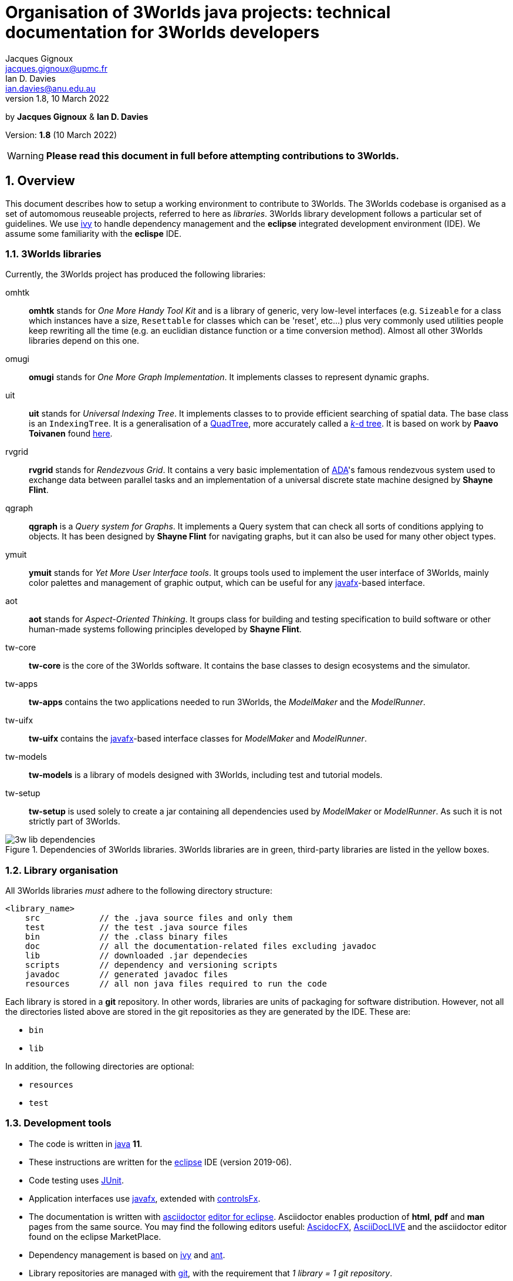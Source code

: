 = Organisation of 3Worlds java projects: technical documentation for 3Worlds developers
Jacques Gignoux <jacques.gignoux@upmc.fr>; Ian D. Davies <ian.davies@anu.edu.au>
//v1.0, 15 October 2018:
//v1.1, 5 November 2018:
//v1.2, 26 November 2018:
//v1.3, 17 December 2018:
//v1.4, 19 September 2019:
//v1.5, 18 August 2020:
//v1.6, 15 April 2021:
//v1.7, 17 May 2021:
v1.8, 10 March 2022:

:sectnums:
:toc: left

by *{author}* & *{author_2}*

Version: *{revnumber}* ({revdate})

WARNING: *Please read this document in full before attempting contributions to 3Worlds.*

== Overview

//The code needed to run 3Worlds is organised in autonomous pieces of software that could be re-used as _libraries_ by others. It also relies on 3^rd^ party libraries developed by others and following their own path of development. To manage these dependencies reliably, we use http://ant.apache.org/ivy[ivy].

This document describes how to setup a working environment to contribute to 3Worlds. The 3Worlds codebase is organised as a set of automomous reuseable projects, referred to here as _libraries_. 3Worlds library development follows a particular set of guidelines. We use http://ant.apache.org/ivy[ivy] to handle dependency management and the *eclipse* integrated development environment (IDE). We assume some familiarity with the  *eclispe* IDE.

=== 3Worlds libraries

Currently, the 3Worlds project has produced the following libraries:

omhtk:: *omhtk* stands for _One More Handy Tool Kit_ and is a library of generic, very low-level interfaces (e.g. `Sizeable` for a class which instances have a size, `Resettable` for classes which can be 'reset', etc...) plus very commonly used utilities people keep rewriting all the time (e.g. an euclidian distance function or a time conversion method). Almost all other 3Worlds libraries depend on this one.
// yatk - yet another tool kit - should it be twcommons?

omugi:: *omugi* stands for _One More Graph Implementation_. It implements classes to represent dynamic graphs.
// why not omgi ? anyway, new c compliers are usually cally yacc - yet another c compiler.

uit:: *uit* stands for _Universal Indexing Tree_. It implements classes to to provide efficient searching of spatial data. The base class is an `IndexingTree`. It is a generalisation of a https://en.wikipedia.org/wiki/Quadtree[QuadTree], more accurately called a https://en.wikipedia.org/wiki/K-d_tree[_k_-d tree]. It is based on work by *Paavo Toivanen* found https://dev.solita.fi/2015/08/06/quad-tree.html[here].

rvgrid:: *rvgrid* stands for _Rendezvous Grid_. It contains a very basic implementation of https://www.adaic.org/[ADA]'s famous rendezvous system used to exchange data between parallel tasks and an implementation of a universal discrete state machine designed by *Shayne Flint*.

qgraph:: *qgraph* is a _Query system for Graphs_. It implements a Query system that can check all sorts
of conditions applying to objects. It has been designed by *Shayne Flint* for navigating graphs, but it can also be used for many other object types.

ymuit:: *ymuit* stands for _Yet More User Interface tools_. It groups tools used to implement the user interface of 3Worlds, mainly color palettes and management of graphic output, which can be useful for any  https://wiki.openjdk.java.net/display/OpenJFX[javafx]-based interface.

aot:: *aot* stands for _Aspect-Oriented Thinking_. It groups class for building and testing specification to build software or other human-made systems following principles developed by *Shayne Flint*.

tw-core:: *tw-core* is the core of the 3Worlds software. It contains the base classes to design ecosystems and the simulator.

tw-apps:: *tw-apps* contains the two applications needed to run 3Worlds, the _ModelMaker_ and the _ModelRunner_.

tw-uifx:: *tw-uifx* contains the  https://wiki.openjdk.java.net/display/OpenJFX[javafx]-based interface classes for _ModelMaker_ and _ModelRunner_.

tw-models:: *tw-models* is a library of models designed with 3Worlds, including test and tutorial models.

tw-setup:: *tw-setup* is used solely to create a jar containing all dependencies used by _ModelMaker_ or _ModelRunner_. As such it is not strictly part of 3Worlds.

[[fig-dependency-tree]]
.Dependencies of 3Worlds libraries. 3Worlds libraries are in green, third-party libraries are listed in the yellow boxes.
image::3w-lib-dependencies.svg[align="center"] 


=== Library organisation

All 3Worlds libraries _must_ adhere to the following directory structure:
----
<library_name>
    src            // the .java source files and only them
    test           // the test .java source files
    bin            // the .class binary files
    doc            // all the documentation-related files excluding javadoc
    lib            // downloaded .jar dependecies
    scripts        // dependency and versioning scripts
    javadoc        // generated javadoc files
    resources      // all non java files required to run the code
----
// NB at the moment javadoc is included in doc but we should stick to this model

Each library is stored in a *git* repository. In other words, libraries are units of packaging for software distribution. However, not all the directories listed above are stored in the git repositories as they are generated by the IDE. These are:

* `bin`
* `lib`

In addition, the following directories are optional:

* `resources`
* `test`

//Although it is highly recommended _not_ to distribute a library without testing, it may happen for particularly low-level ones (_e.g._ pure interface libraries) that no test code can be written for them. 
// I think it can be assumed that code must be tested.

=== Development tools

* The code is written in https://www.java.com/[java] *11*.
* These instructions are written for the https://www.eclipse.org/ide/[eclipse] IDE (version 2019-06).
* Code testing uses https://junit.org/junit5/[JUnit].
* Application interfaces use https://wiki.openjdk.java.net/display/OpenJFX[javafx], extended with http://fxexperience.com/controlsfx/[controlsFx].
* The documentation is written with https://asciidoctor.org/[asciidoctor] https://marketplace.eclipse.org/content/asciidoctor-editor[editor for eclipse]. Asciidoctor enables production of  *html*, *pdf* and *man* pages from the same source. You may find the following editors useful: https://asciidocfx.com/[AscidocFX], https://asciidoclive.com[AsciiDocLIVE] and the asciidoctor editor found on the eclipse MarketPlace.
* Dependency management is based on http://ant.apache.org/ivy[ivy] and https://ant.apache.org/[ant].
* Library repositories are managed with https://git-scm.com/[git], with the requirement that _1 library = 1 git repository_.

The development tools required are:

* *git*
* *asciidoctor*
* *eclipse*, including 
** support for *ivy* and *ant* (but that should come as a default when installing eclipse)
** the https://marketplace.eclipse.org/content/egit-git-integration-eclipse[egit] plugin for eclipse, found on the eclipse MarketPlace

== Working on existing 3Worlds libraries

To work on an existing library (_<library>_):

. Launch *eclipse*. Create a new workspace.

. If the Welcome window opens (the default), disable the `Always show Welcome at start up` checkbox and close the Welcome window (this option causes problems with the editor behaviour in some versions of eclipse).

. Make sure eclipse is configured to use java *11* or greater by default (check in the `Window > Preferences` dialog box the `Java > Compiler > Compiler Compliance level`).

. Shift to the Git perspective. You should now have a left window called `Git repositories`.

. In this window, click on `Clone a Git repository`. 3Worlds is currently hosted by two gitlab servers: 

* at https://grouper.ent.upmc.fr/gitlab/threeWorlds[Sorbonne Université (SU)] in Paris, France
* at the https://gitlab.anu.edu.au/ThreeWorlds[Australian National University (ANU)] in Canberra, Australia

* These central repositories are managed by Jacques Gignoux ({email}) and Ian Davies ({email_2}). Ask them for an access to one of these servers. In the `URI:` field, enter one of:

** `git@grouper.ent.upmc.fr:threeWorlds/_<library>_.git` for SU

** `git@gitlab.anu.edu.au:ThreeWorlds/_<library>_.git` for ANU

+
CAUTION: Do not use the git repository URI starting with ``https://<gitrepo>`` as this will not use the ssh key authentication, and will ask you for your git user and password every time you want to access the remote git repository. 

. Click `Next`. 

. Click `Next` again. Enter the location for your local git repository. The default location is usually a _git_ directory under the user home.  

+
WARNING: Do *not* put the git repository inside the eclipse workspace, as this will cause trouble later.

. Click `Finish`. After the download completes, a new entry will appear in the `Git repository` window. If this fails, check your access to the remote repository.

. Expand the git repo by clicking on the black arrow on its left. This displays a list of items found in this project. In this list, expand the _Working Tree_ entry. This should display a list of two entries, _.git_ and _<library>_.

. Right-click on _<library>_ and select `Import Projects...`. In the dialog box, click `Finish`. NOTE: in older versions of eclipse, the new project may not be properly recognized. Upgrade eclipse if this happens.

. Shift to the java perspective: the project contained in the local git repository is now present in the Package Explorer window, usually with many error messages.

To remove the errors, add the following libraries to **eclipse**:

. *JUnit*:
* Right-click on the project and select `Build Path > Configure Build Path...`
* In the dialog box, select the `Libraries` tab
* In the `Libraries` tab, select _Classpath_. This should enable the buttons on the right of the dialog box
* Click the `Add Libraries...` button
* In the dialog box, select _Junit_ and click `Next`
* Select version 5 of JUnit and click `Finish`
+
The JUnit library should now appear in the dialog box under the _Classpath_ entry.

. *Ivy*:
* Without closing the dialog box, select _Classpath_ again to enable the buttons on the right of the dialog box
* Click the `Add Libraries...` button
* In the dialog box, select _IvyDE Managed Dependencies_ and click `Next`
* In the top field, replace `ivy.xml` by `scripts/ivy.xml` and click `Finish`
* Click `Apply and Close`
+
This should remove errors in the _src_ folder.

If errors remain, it means the _ivy_ local cache does not contain required dependencies of this library. To solve this see <<Trouble shooting>>.
////
. Check in _<library>/scripts/ivy.xml_ the list of dependencies and identify the local ones, ie those that are other 3Worlds libraries

. Clone these libraries as new projects into your workspace as specified just above.

. You may need to refresh _<library>_ or to re-run its _build.xml_ script by hand:
* First check your eclipse installation details. You must have `Apache Ivy Ant Tasks` as well as the other Apache Ivy plugins.
* Right-click on _scripts/build.xml_ and select `Run As > 2 Ant Build...`  (the second entry, not the first). 
* In the opening dialog box, select the `resolve` task and click `Run`. Things should happen in the console window and hopefully terminate like this:
----
...
BUILD SUCCESSFUL
Total time: 667 milliseconds
----
////

== Developing a new library for 3Worlds

This section describes how to create a new 3Worlds library in **eclipse**. If you plan to work on _existing_ 3Worlds code, see instructions in section <<Working on existing 3Worlds libraries>>.

Before proceeding, check you have a copy of _VersionManager.java_ and _VersionSettings.java_ that should accompany this document. If not, ask the main developers ({email} or {email_2}).


Once you have decided on a name for your library (_<library>_ from hereon), proceed as follows:

=== java project

. Launch *eclipse* and follow the first three steps in the section: <<Working on existing 3Worlds libraries>>. 
. Create a new Java Project: 
* In the top menu, select `File > New > Java Project`.
* Enter a project name (_<library>_) and click `Finish`.

=== directory structure

In the project, create the directory structure for your library (NB: by default, eclipse should have already created a **_src_** source folder):

. in the `Package Explorer` window (usually on the left), right-click on your project name and select `New > Source Folder`
. in the opening dialog box, enter **_test_** and click Finish
. repeat this step to create the source folder **_scripts_**
. then create _non-source_ folders **_resources_**, **_doc_** and **_javadoc_** but this time selecting `New > Folder` rather than `New > Source Folder`.

[IMPORTANT]
====
It is important to create the correct type of folders (**_source_** or  **_non-source_**). You can delete and recreate folders if you make a mistake.
====

We recommend that you store this file in the _doc_ folder for further consultation during the development of your library (for example under a sub-folder
called _dev_, for __dev__elopment). 

=== version and dependency management

To setup the version management:

. Select folder _scripts_. Right-click on it to create a package (`File > New > Package`) and 
name it **_fr.cnrs.iees.versioning_** when prompted. Click `Finish`.

. Now import the files **_VersionManager.java_** and **_VersionSettings.java_** into this folder. 
* Right-click on the _scripts/fr.cnrs.iees.versioning_ package and select `Import...`
* In the dialog box, expand the `General` entry and select `File System`
* Click `Next`
* Click the `Browse` button facing the `From Directory` label and field.
* In the dialog box, select the *directory* where your files to import are located.
* The dialog box should now display the directory tree on the left and a list of files on the right. Select **only** _VersionManager.java_ and _VersionSettings.java_ from this list.
* Click `Finish`. _VersionManager.java_ and _VersionSettings.java_ should now appear under  _scripts/fr.cnrs.iees.versioning_ with no visible error.

. _VersionManager.java_ should *never* be changed. In a unix-derived OS, it is a good idea to set this file permissions to read-only in order to prevent accidental modification of this file.

. To modify _VersionSettings.java_ to match the details of your _<library>_:
* Double-click on the file name. It should open in the eclipse java editor window.
* Carefully read the instructions given in the javadoc comment of the class (if you're familiar with hieroglyphics).
* Modify as instructed the following fields (at the top of the class code): `_ORG_`, `_MODULE_`,`_STATUS_`,`_LICENSE_`,`__LICENSE_URL__`,`_DESCRIPTION_`, and `_DEPS_` if required. In the `_DEPS_` field you can provide a list of dependencies for both 3^rd^ party and 3Worlds libraries. If you have no dependencies leave this entry empty. *NOTHING ELSE* should to be changed in this file.

+
It is important to take some time to properly edit this file, as these fields will be used for versioning the whole library.

. You can now run `VersionManager.main()` with no argument on the command line. In eclipse: 
* in the `Package Explorer` window, right-click on the class, select `Run As > Java Application`.
* The console window in eclipse should now display: 
+
----
Upgrading "<library>" from version 0.0.0 to version 0.0.1 (Y/n)? 
----
Enter 'Yes'. You get this message in the console: 
+
----
Project scripts regenerated - Do not forget to refresh your eclipse workspace before going on.
----
* As suggested, refresh your project (F5 on the project name). You should now see three new files in the `Package Explorer`:
_scripts/fr.cnrs.iees.versioning/current_version.txt_:: This file holds the current version of your library (0.0.1 in this case). **Do not** edit by hand: it is entirely managed by `VersionManager`.
_scripts/ivy.xml_:: This file is the ivy script needed by eclipse to manage dependencies of your library on other libraries.
_scripts/build/xml_:: This file is the ant script needed by eclipse to manage dependencies _and_ enabling you to pack your library into a jar file with proper versioning information for distribution.
+
Since these scripts are generated they should never be edited by hand (because edits would be lost at the next version upgrade). 

// So what happens when you have to add some new dependencies

. For eclipse to know about your dependency management, you must now tell it where to find ivy scripts:
* Right-click on the project _<library>_ and select `Build Path > Configure Build Path...`
* Select the `Libraries` tab
* Select the `Classpath` line. This should activate the buttons on the right-hand side of the dialog box
* Click on the `Add Library...` button
* In the dialog box, select `IvyDE Managed Dependencies`. Click `Next`
* In the top field, replace `ivy.xml` by `scripts/ivy.xml` and click `Finish`
* Right click on the _build.xml_ file and select `Run as > 2 Ant build...`. Check the _publishJar_ task and click _run_.
* Select the _<library>_ and press `F5` to refresh your project.
// you need to do this to create the lib dir (unless there was some option to do this automatically somewhere else)

+ 
Your project should now be ready to use the dependencies as listed in its (generated)  _ivy.xml_ file. If you look at your project (_<library>_) in the Package Explorer, you will see a _lib_ directory which contains all the downloaded dependency jars, if in fact, you did list some dependencies and other files. This is why _lib_ should not be managed by *git*: it is generated by eclipse.

=== local git repository for a new library

As your library is new, nobody knows about it and you should create a new git repository from scratch. This will later be pushed upstream to a common (e.g. https://github.com/[github] or https://about.gitlab.com/[gitlab]) server for sharing the library.

Before proceeding, make sure your git _user.name_ and _user.email_ on your local system are as you will be known on your proposed git server. Check the current setting by typing in a terminal `git config --list`.
You can then set your user name by typing 
----
git config --global user.name "FirstName FamilyName"
----
and your email address by typing 
----
git config --global user.email "FirstName.FamilyName@example.com"
----

. In eclipse, shift to the Git perspective. You should now have a left window called `Git repositories`.

. In this window, click on `Create a new local Git repository`. When prompted, enter a path where you want this repository to be located stay on your hard disk (_<git-repo>_ from hereon) and click `Create`. You should now see a new entry in the `Git repository` window.

+
IMPORTANT: Do *not* put the git repository inside the eclipse workspace, as this will cause trouble later. Rather, use the default location (usually a _git_ directory under the user home).

. Now go back to the Java perspective. Right-click on your project, select `Team > Share Project...`. In the dialog box, select _<git-repo>_ in the `Repository:` list and click `Finish`. Your project is now managed by git.

. Files in the project now have a small question mark attached on their icon. This means they are not yet tracked by git. To track files:

* Right-click on **_<library>_** and select `Team > Commit...`
* The `Git staging` lists a number of files with 'unstaged changes' (you may need to scroll to see all these entries). Some versions of *eclipse* may differ slightly in appearance.
* A number of files are listed from the _lib_ directory. We first need to exclude this entire directory (The **eGit** UI does not allow this intuitively).  Double click on `.gitignore - _<library>_`. 
** In the `Local:.gitignore` you will see `/bin/`. This was added automatically during the previous steps. Add a new line with `/lib/`.

** Add another new line with `/.settings/`

** Click the "X" to close this window and select `Save` when prompted. Files in the _lib_ and _.settings_ directories are now removed from the `Unstaged Changes` list. Below, `<ORG>` represents the string you added previously to the `VersionSettings.java` file. 

** _.classpath -<library>_
** _.gitignore -<library>_
** _.project -<library>_
** _3w-projects-setup.adoc - <library>/doc/dev_
** _build.xml - <library>/scripts_
** _current-version.txt - <library>/scripts/<ORG>_
** _ivy.xml - <library>/scripts_
** _VersionManager.java - <library>/scripts/<ORG>_

* There are two more files to remove from tracking - **_.classpath_** and **_.project_**. Select these two files (Ctrl + Mouse for multiple selection). Right-click on them and select `Ignore`. It is important not to track, and therefore share, these files as they represent local eclipse settings. If you open _.gitignore_ as before, you will see that these files have been added to the list of untracked files together with the above mentioned directories.
* You can now move the remaining files to the staged list by clicking on the green double 'plus' sign at the top right of the window
* Enter a commit message (e.g. "Initial commit") in the right panel and click `Commit`. Your files are now stored in your local git repository.

=== remote git repository for your new library


Before you can share your new library with others, you must create a git repository for it on a shared server. 3Worlds is currently hosted by two gitlab servers: 

* at https://grouper.ent.upmc.fr/gitlab/threeWorlds[Sorbonne Université] in Paris, France
* at the https://gitlab.anu.edu.au/ThreeWorlds[Australian National University] in Canberra, Australia

To create a new git repository on one of these servers, contact either Jacques Gignoux ({email}) or Ian Davies ({email_2}) to obtain an account on these servers. Once you have an account you can either create a project from that account or create a project remotely and push it up stream to that account. Here we will do the former.

. With your favorite web browser, log in to your account on the server and create a project, here called **_<library>_**. 
 
. You may want to switch off `pipeline` processing for the newly created project unless you are sure you want this facility.

. Once the project is set up, copy its URL. This will be of the form `git@<host>:<account name>/<project name>`

. Back in eclipse, right-click on **_<library>_** and select `Team > Push Branch 'master'`

. The  first time you do this, eclipse opens a dialog box to enter the remote git repository details:
* Leave the `Remote name` as `origin`
* In the `URI:` field, paste URI of your remote repository. This has the form as given above.
* Click `Preview`
* Click `Preview` again
* Click `Push`
* Click `Close`

== Versioning

By versioning here we mean generating and managing meaningful version numbers for your library for distribution. This is _completely independent_ from git version management.

=== aim and strategy

Every 3Worlds library has a 3-number-separated-by-dots version identifier. The three values represent MAJOR, MINOR and BUILD numbers. Deciding when and which value to increment is somewhat subjective. However, to try and maintain some consistency we suggest the following:

. **BUILD**: This number should be increased when a bug, or suite of related bugs, has been fixed and tested.
. **MINOR**: This number should be increased: (i) when a large refactoring has taken place; (ii) when new functionality has been implemented and is still undergoing testing; and, (iii) when important changes in 3^rd^ party dependencies flow through to significant changes in the code.
. **MAJOR**: This number should be at 1 when software is first publicly distributed. Thereafter, this number should be increased only when very significant new functionality has been added, tested and been found stable (e.g. a new GUI or integration with OpenMole).


=== method / how to

IMPORTANT: **To avoid version conflicts, discuss the version increment with colleagues and decide who is to be responsible for making the version change. This is critical, as version changes are difficult to undo, especially when pushed to a central server.**

Version numbers are incremented by running `VersionManager.main()` (in package _scripts/fr.cnrs.iees.versioning_) with the **appropriate command-line argument**: 

.. **BUILD**: no argument; 
.. **MINOR**: `-minor` argument (this will reset the BUILD number to 0); or
.. **MAJOR**: `-major` argument (this will reset the MINOR _and_ BUILD numbers to 0).

To pass arguments on the command line, you must create a _Run Configuration_ (Main menu: `Run > Run Configurations...` etc. cf. the eclipse documentation for how to create run configurations) and then execute it.

. Once you are clear about how to use the appropriate argument, run the _VersionManager_.  The console window in eclipse should now display: 
+
----
Upgrading "<library>" from version <M.m.b> to version <N.n.c> (Y/n)? 
----
+
Enter 'Y'. You then get this message in the console: 
+
----
Project scripts regenerated - Do not forget to refresh your eclipse workspace before going on.
----
. As suggested, refresh your **_<library>_** (F5 on the project name). 
+
You should now see two new files in the `Package Explorer`:

_scripts/fr.cnrs.iees.versioning/ivy-<M.m.b>.xml_:: This is a copy of the former _ivy.xml_, suffixed with the previous version identifer, for archive. 

_scripts/fr.cnrs.iees.versioning/build-<M.m.b>.xml_:: This is a copy of the former _build.xml_, suffixed with the previous version identifer, for archive. 

+
The files _scripts/ivy.xml_, _scripts/build.xml_ and _scripts/fr.cnrs.iees.versioning/current-version.txt_
have also been rewritten to match the new version identifer.

. Right-click on _scripts/build.xml_ and select `Run As > 2 Ant Build...`  (the second entry, not the first). In the opening dialog box, select the `publishJar` task and click `Run`. Things should happen in the console window and hopefully terminate like this:
+
----
...
[ivy:publish] 	published <library> to /home/gignoux/.ivy2/local/fr.ens.biologie/<library>/0.0.2/jars/<library>.jar
[ivy:publish] 	published ivy to /home/gignoux/.ivy2/local/fr.ens.biologie/<library>/0.0.2/ivys/ivy.xml
BUILD SUCCESSFUL
Total time: 667 milliseconds
----

If you look into your _ivy_ cache (_.ivy2/local/_ in your home directory), you should now have a new
sub-directory with a new version number (e.g. 0.0.2 here):
----
fr.ens.biologie
  <library>
    0.0.1
      ivys
        ivy.xml
        ivy.xml.md5
        ivy.xml.sha1
      jars
        <library>.jar
       	<library>.jar.md5
        <library>.jar.sha1
    0.0.2
      ivys
        ivy.xml
        ivy.xml.md5
        ivy.xml.sha1
      jars
        <library>.jar
        <library>.jar.md5
        <library>.jar.sha1
----
// Plus, a new directory _lib_ in your java project should contain a new _<library>.jar_ file with its fellow _ivy.xml_ file.
// lib is already there in section adding dir to .gitignore

All versioning information in _scripts/fr.cnrs.iees.versioning_ is stored in the git repository.
_VersionManager_ archives the former versioning information as _build.xml_ and _ivy.xml_ files suffixed with 
the version numbers. 

However, what is _not_ archived is the state of the code at the time of version update: the development will go on happily and the changes will fade in the mists of the past...! If we want to be able to go back to a former version, we need to tell git about this version. This is simply done by using the 
https://git-scm.com/book/en/v2/Git-Basics-Tagging[_tagging_] capacity of git.

So, *just after a version upgrade* as explained above, and *before doing anything else* (e.g. routinely editing code), you *must*:

. Prepare the commit of the files created by the version upgrade (just after a version update, you have changed many files in the _scripts_ folder): 
* Go to the `Git Staging window in the java perspective (if you don't find it, right-click on project name and select
`team > Commit...`. This will open it)
* Add all the files appearing in _Unstaged Changes_ to _Staged Changes_ by clicking on the double green plus in the top
right corner of the window
* Write a commit message (for example: _"upgrading to version <N.n.c>"_)
* Click `Commit` (*NOT* `Commit and Push...`)

. Set a git tag on this commit:
* In the Package Explorer window, right-click on the project name, select `Team > Advanced > Tag...`
* In the opening dialog box, enter the new version number you have just upgraded to (<N.n.c>) in the `Tag name:` field
* In the `Tag message:` field, enter some description of this version change. Something meaningful and useful, e.g. 'fixed bug #543458754' for a BUILD change, 'refactored Query system' for a MINOR change, or 'added parallel execution support' for a MAJOR change.

. Push the change to the remote git repository:
* Click `Create Tag and Start Push...`
* In the opening dialog box, check that the proper tag is associated to the proper commit and click `Next`
* Click `Finish`
* Click `Close`

WARNING: Good coordination between developers is very important to ensure these versioning operations go smoothly. Git is very permissive about tagging in remote repository (by default, tags are not pushed, and they can be easily overwritten).
So please be careful.
// Impressive! well done!

== Managing dependencies

It is easy to manage the dependency between your library and other software with _ivy_: you just have to add the appropriate dependency details in your _ivy.xml_ file. However, since we generated this file, you must actually do it in the _VersionSettings.java_ class. This is just as easy: you add them into your `_DEPS_` static field (see the comments associated with this field in _VersionSettings.java_). It is a good idea to set the revision identifier to `"+"` so that your library always uses the last version of the software. If you want to be more specific on which version of the dependency to use, you may type, e.g.  `"[0.3.1,)"`, which will be interpreted as 'any version above 0.3.1 (e.g. 0.3.5 or 1.0.1 will work, but 0.2.67 will not).

== Licensing

// Just a suggestion that we could use project specific code templates for this. This, at least has the benefit of being more common practice?

All work on 3Worlds libraries is distributed as free software under the https://www.gnu.org/licenses/gpl-3.0.en.html[GNU General Public license version 3]
(GPL.3) license. Every source file of 3Worlds libraries must contain a header with a reference to the GPL.3 and the full text of the license must be present in the distributed package.

**There is a tool called Releng which might be better:**
https://www.codejava.net/ides/eclipse/how-to-add-copyright-license-header-for-java-source-files-in-eclipse


Eclipse provides a convenient way to automatically insert license text at the top of each newly created file. This text will be project specific as the project name must be mentioned in the license along with the project authors and a project desciption. Below is some text you can copy and paste into the code template facility of eclipse. If, for some reason, you cannot copy and paste the text below, the text is can be found in  _license-gpl3.txt_ supplied with this document. You will need to do this for each machine you use (i.e. at home, work and travelling). 
To add the license to your project, follow these steps:

. Right-click on your **_<library>_** (project) in the _Package Explorer_
. Select `Properties...`
. In the left-hand column, select `Java Code Style > Code Templates`
. Check `Enable project specific settings`. **This is very important because the license text is project specific.**
. In the `Configure generated code and comments:` list, expand `Code` and highlight `New Java files`
. Click `Edit` and paste the license text at the top of the text in the `Pattern:` field, leaving the default references to variable unchanged.
. Edit the text within hash markers with the **_<library>_** name, description and author details.
. Click `OK`
. Click `Apply and Close`.

WARNING: Check again that you have flagged `Enable project specific settings` before proceeding to create project source code.

////
To do this efficiently, we suggest following this procedure:

. In the _doc_ directory of the project (assuming it is called _<library>_), create a Folder called _license_.

. In this folder, import https://www.gnu.org/licenses/gpl-3.0.txt[the text version of the GPL.3] and save it as _license-gpl3.txt_.

. In this folder, create a new text file (`New > Untitled Text File`) 
* copy and paste the following content in the text editor:

+
////
----
/**************************************************************************
 *  #LIB# - #SHORT_DESC#                                                 *
 *                                                                        *
 *  Copyright 2018: #AUTHOR1#, #AUTHOR2# & #AUTHOR3#                      *
 *       #EMAIL1#                                                         *
 *       #EMAIL2#                                                         *
 *       #EMAIL3#                                                         *
 *                                                                        *
 *  #LIB# is #DESCRIPTION#                                                *
 *                                                                        *
 **************************************************************************                 
 *  This file is part of #LIB# (#SHORT_DESC#).                            *
 *                                                                        *
 *  #LIB# is free software: you can redistribute it and/or modify         *
 *  it under the terms of the GNU General Public License as published by  *
 *  the Free Software Foundation, either version 3 of the License, or     *
 *  (at your option) any later version.                                   *
 *                                                                        *
 *  #LIB# is distributed in the hope that it will be useful,              *
 *  but WITHOUT ANY WARRANTY; without even the implied warranty of        *
 *  MERCHANTABILITY or FITNESS FOR A PARTICULAR PURPOSE.  See the         *
 *  GNU General Public License for more details.                          *                 
 *                                                                        *
 *  You should have received a copy of the GNU General Public License     *
 *  along with UIT.  If not, see <https://www.gnu.org/licenses/gpl.html>. *
 *                                                                        *
 **************************************************************************/
----
////
* edit the file:
** replace `\#LIB#` by _<library>_, 
** replace `\#SHORT_DESC#` by a short description (a few words more explicit than _<library>_ which may often be an acronym)
** replace `\#DESCRIPTION#` by a longer description (1-5 lines)
** replace and `\#AUTHOR__n__#` and `\#EMAIL__n__#` by the appropriate values
* save it as _license-header.txt_

You can then copy and paste the content of _license-header.txt_ at the top of every java file in your project.

Or, for convenience, you may use _LicenseManager.java_: 

. Once license_header.txt has been customised to your particular library, copy _LicenseManager.java_ into _scripts/fr.cnrs.iees.versioning_ 
. Run it (it has a `main(...)` method). It will codemagically write the license header at the top
of every java file that doesnt yet have it.

WARNING: Be careful when using _LicenseManager.java_, as (1) if you made a mistake in your license file, then
you will *have* to correct all the wrong headers by hand - there is no way to go back, and (2) if you happen
to edit the code in _LicenseManager.java_, bear in mind that *it overwrites recursively all the java files in your project* - so
any mistake can have dramatic consequences for the whole project.
////

== Writing test code

In a project the size of 3Worlds it is very important that all the code is tested. We use the standard https://junit.org/junit5/[JUnit] library for this purpose.

All test code (even the non-JUnit, custom code) must be placed in the _test_ directory to keep  production code packages clean.
[TIP]
====
Only non-abstract classes can be tested
====

. To create a JUnit test case for class _<class>_: 

. In the Package Explorer window, right-click on _<class>_ and select `New > JUnit Test Case`

. In the opening dialog box:
* tick the `New JUnit Jupiter test` check box
* specify _test_ as the source folder (it normally defaults to _src_)
* click `Next`

. Select the methods you want to create a test for and click `Finish`. The new test class should now appear in the _test_ directory
_under the same package name_ as _<class>_ in the _src_ directory. This is important as it enables testing of protected methods (i.e., it is really the _same_ package although the source directory is different for _<class>_ and its test case).

If the new class appears with an error such as `_The import org.junit.jupiter cannot be resolved_`, it is probably due to the project not being told to depend on JUnit. This is easily solved:

. In the Package Explorer, right-click on the project name, select `Build Path > Add Libraries...`

. From the list, select `JUnit`, click `Next`.

. Set the JUnit version to 5, click `Finish`

. Click `Apply and Close`. After a few seconds, the errors attached to the _test_ directory should vanish.


== Generating the javadoc

Javadoc that is no more than a restatement of the code itself (e.g. documenting the return type of a method) is frustrating to find when you are looking for explanations. Insight cannot be automated - at least not by Javadoc. To be useful, javadoc should:

* state the _objective_ of an item (typically a class or method): why was it written?

* explain its _use(s)_: often classes and methods are designed with a particular use in mind, and it is not always obvious to others what you meant. Misuses can be source of major flaws and code corruption.

* do not forget the _big picture_: what is the pattern or the strategy behind that code? This helps avoid misues. 

Remember the great loneliness of the code developer in the face of 'The Algorithm', and see the javadoc as a way to share with your fellow developers some of the genuine intuitions you have transformed into astonishing code. Take some time to be clear. Put yourself in the shoes of the reader.

This said, generating a javadoc using eclipse is particularly easy:

. Select the project. In the main menu, select `Project > Generate Javadoc...`

. In the opening dialog box, verify that the check box `Use standard doclet` is ticked.

. In the `Destination:` field, replace _/doc_ by _/javadoc_ to comply with the 3Worlds library directory structure described in <<Library organisation>>. 

. Click `Finish`. in the opening dialog box, confirm (`Yes to All`). You should now see a huge bunch of files appearing in the _javadoc_ directory. Open _index.html_ in a browser to explore the javadoc.

If you want to include images (e.g. UML diagrams) in your javadoc class comments, here is a way to proceed:

. store your image file in your project _doc_ directory, in a sub-directory called for example _images_.

NOTE: prefer the `.svg` file format for graphhics as it is more flexible.

. in your javadoc comment, refer to such files using the html tag `<img/ src="{@docRoot}/../doc/__images__/__my_image_file__">`. `{@docRoot}` refers to the project default package, here the _src_ directory; this way graphics and illustrations are not going to mess up with the java code.

== Writing documentation

A good software is useless without a good documentation (Confucius, The Book of Changes, 552 B.P.).

We recommend using https://asciidoctor.org/[asciidoctor] to produce it. Asciidoctor uses a 'lightweight markup' language to produce different document formats from a single source. It can produce https://www.w3.org/html/[html],
https://acrobat.adobe.com/us/en/acrobat/about-adobe-pdf.html[pdf], http://docs.oasis-open.org/office/v1.2/OpenDocument-v1.2.html[odf]
 or https://en.wikipedia.org/wiki/Man_page[man page] documentation; in article, book or other custom format. Having said that, Asciidoctor is still not a mature environment, so expect limitations. In particular, some of the editing tools are not mature and conversion to other formats is a long way from perfect. Html seems good but pdf does not appear to be of professional quality. Its great benefit is that it can reference external files and thus more easily maintain consistency between code and documentation.
 
To install Asciidoctor, (it requires https://www.ruby-lang.org/[ruby]) and also the eclipse asciidoctor editor for maximal comfort. You also need to install http://asciidoc.org/[asciidoc] because Asciidoctor is an extension of Asciidoc.

Using the asciidoctor editor integrated in eclise is easy: you just have to select your asciidoctor file (a text file with extension _.adoc_) in the `Package Explorer` window, right-click on it and select  `Open With > AsciiDoctor Editor`. The next time you open this file, you just have to double-click on it as eclipse will keep the association between that file and that editor in its preferences. The editor has a double window, one with the text and one with its 
compiled html output. Apparently, some little bug makes the output take a long time to show up the  first time you open the file. Editing the file and saving it will cause it to run properly. 

The downside of the ascii doctor plugin is that eclipse cannot do word-wrap. You can use carriage returns to get around this but it's less than satifactory and awkward if you also use an editor such as AsciidocFX or AscidocLIVE that do manage word-wrap.

Producing the exact doc files you want must be done outside eclipse in a terminal window, invoking `asciidoctor` on the command line. Type `man asciidoctor` in a terminal window to see the details of the syntax. In short:

* `asciidoctor <doc>.adoc` will produce a standard html documentation file named <doc>.html. To specify a custom output file name, use `asciidoctor -o <another-name>.html  <doc>.adoc`. Option `-v` will tell you about errors in 
the source file.

* `asciidoctor -b docbook <doc>.adoc | pandoc -t odt -o <doc>.odt` will generate a (very crude) open office document.
You need to install https://pandoc.org/[pandoc] to do this.

* Conversion to pdf usually requires an intermediate _docbook_ format file:
** `asciidoctor -b docbook -o <doc>.xml <doc>.adoc` will produce a docbook5 document.
** `a2x -f pdf <doc>.xml` will convert it to pdf. `a2x` is part of asciidoc. 

There is also a standalone https://asciidocfx.com/[Asciidoc editor]. It nicely integrates the asciidoc(tor) tool chain, but the GUI is shaky and tends to crash unpredictably.

Finally there is https://asciidoclive.com[asciidocLIVE], an online method of editing. This site saves edits to your browser download directory in incrementally numbered files. Therefore, you will need to copy the most recent file from your brower download directory to you project at the end of an editing session.

== Managing GitLab repositories

To create a new git repo for a library:

. In the Menu bar, click on `Groups`. In the opening page, click on _threeWorlds_. This opens a page showing all the git repos / libraries existing in this group.

. Click on the green `New Project` button. In the opening page, type the relevant project name, select the relevant visibility options and click on `Create project`.

. This displays a page with all the information needed to use the new repo.

To delete a git repo:

. In the Menu bar, click on `Groups`. In the opening page, click on _threeWorlds_. This opens a page showing all the git repos / libraries existing in this group.

. In the left panel, click on `Settings` and select `Projects`. This opens a page where you can remove the projects. If you do not see the `Settings` button, ask the gitlab administrators to get the proper permissions on projects of this group. Usually, you can only delete projects that you have created yourself.

== Trouble shooting

=== Interactions between ivy and eclipse
In principle, eclipse is able to manage dependencies based on the _ivy_ script. However, there are sometimes problems emerging at version upgrades of dependencies. If you experience problems (e.g., `Class not found` error messages for a class belonging to a library you have declared in your dependency list), you may try one of these solutions:
// maybe move to Trouble shooting section?

. In the Package Explorer window, right-click on `Ivy scripts.ivy.xml` and select `Clean all caches`. This erases the _cache_ directory in the _~/.ivy2_ directory, but not the _local_ directory where the dependencies on local libraries (those of your projects) reside.

. In the Package Explorer window, right-click on `Ivy scripts.ivy.xml` and select `Remove Ivy dependency management...`

If errors persist, then it may be worth doing a complete clean of the dependencies:

. Go to your _.ivy2_ repository, delete everything (i.e. _cache_ and _local_)
. Remove _ivy_ from your project libraries (through `Project > Properties > Java build Path`). This should in principle (there seem to be display bugs - or maybe you have to use Refresh all the time) remove the `Ivy scripts/ivy.xml` entry from your Package Explorer. 
. Reconstruct all your local dependencies (starting from the top of the tree and following its branches in order) by running the _build.xml_ _publishJar_ task as explained in <<Versioning>>
. Reload the _ivy.xml_ dependencies by right-clicking on _ivy.xml_ and selecting the `Add Ivy Library...` entry in the pop-up menu. This should reconstuct the proper list of jars under the `Ivy scripts/ivy.xml` entry in your Package Explorer.

As of 19/9/2019, this is the current solution we use when eclipse enters a cycle of meaningless compile errors:

. synchronize all projects with file system (F5, refresh)
. wipe out ivy cache (delete local and cache directories) NB this may be rather extreme -  it is simpler to only delete the 3worlds libraries
. delete all content in lib directories of all projects
. regenerate all jars, THEN run ivy>refresh on every project, all this in dependency order 
. delete tw<os name>.jar
. regenerate them with TwSetup (few minutes)

=== Ant
. Don't run more than one Ant task at a time.

. Eclipse site:  http://www.apache.org/dist/ant/ivyde/updatesite 

=== AsciidocFX

. no word wrap in ascii doc plugin




